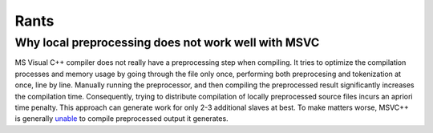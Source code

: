 Rants
=====

Why local preprocessing does not work well with MSVC
----------------------------------------------------

MS Visual C++ compiler does not really have a preprocessing step when
compiling. It tries to optimize the compilation processes and memory usage
by going through the file only once, performing both preprocesing and
tokenization at once, line by line. Manually running the preprocessor, and
then compiling the preprocessed result significantly increases the compilation
time. Consequently, trying to distribute compilation of locally preprocessed
source files incurs an apriori time penalty. This approach can generate
work for only 2-3 additional slaves at best. To make matters worse, MSVC++
is generally `unable \
<http://connect.microsoft.com/VisualStudio/feedback/details/783043/>`_
to compile preprocessed output it generates.
